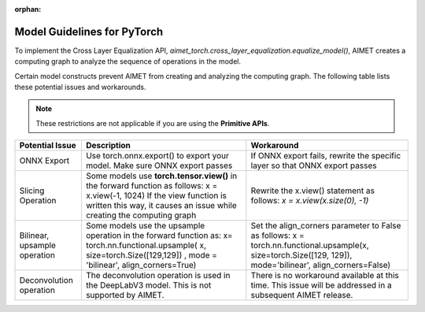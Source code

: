 :orphan:

############################
Model Guidelines for PyTorch
############################

To implement the Cross Layer Equalization API,  `aimet_torch.cross_layer_equalization.equalize_model()`,  AIMET creates a computing graph to analyze the sequence of operations in the model.

Certain model constructs prevent AIMET from creating and analyzing the computing graph. The following table lists these potential issues and workarounds.

.. note::

    These restrictions are not applicable if you are using the **Primitive APIs**.

+------------------------+------------------------------+-----------------------------------+
|     Potential Issue    | Description                  |     Workaround                    |
+========================+==============================+===================================+
| ONNX Export            | Use torch.onnx.export()      | If ONNX export fails, rewrite the |
|                        | to export your model.        | specific layer so that ONNX       |
|                        | Make sure ONNX export passes | export passes                     |
+------------------------+------------------------------+-----------------------------------+
| Slicing Operation      |Some models use               | Rewrite the x.view() statement    |
|                        |**torch.tensor.view()** in the| as follows:                       |
|                        |forward function as follows:  | `x = x.view(x.size(0), -1)`       |
|                        |x = x.view(-1, 1024) If       |                                   |
|                        |the view function is written  |                                   |
|                        |this way, it causes an issue  |                                   |
|                        |while creating the            |                                   |
|                        |computing graph               |                                   |
+------------------------+------------------------------+-----------------------------------+
| Bilinear, upsample     |Some models use the upsample  |Set the align_corners parameter to |
| operation              |operation in the forward      |False as follows:                  |
|                        |function as: x=               |x =                                |
|                        |torch.nn.functional.upsample( |torch.nn.functional.upsample(x,    |
|                        |x, size=torch.Size([129,129]) |size=torch.Size([129, 129]),       |
|                        |, mode = 'bilinear',          |mode='bilinear',                   |
|                        |align_corners=True)           |align_corners=False)               |
+------------------------+------------------------------+-----------------------------------+
| Deconvolution operation|The deconvolution operation   | There is no workaround available  |
|                        |is used in the DeepLabV3      | at this time. This issue will be  |
|                        |model. This is not            | addressed in a subsequent AIMET   |
|                        |supported by AIMET.           | release.                          |
+------------------------+------------------------------+-----------------------------------+
